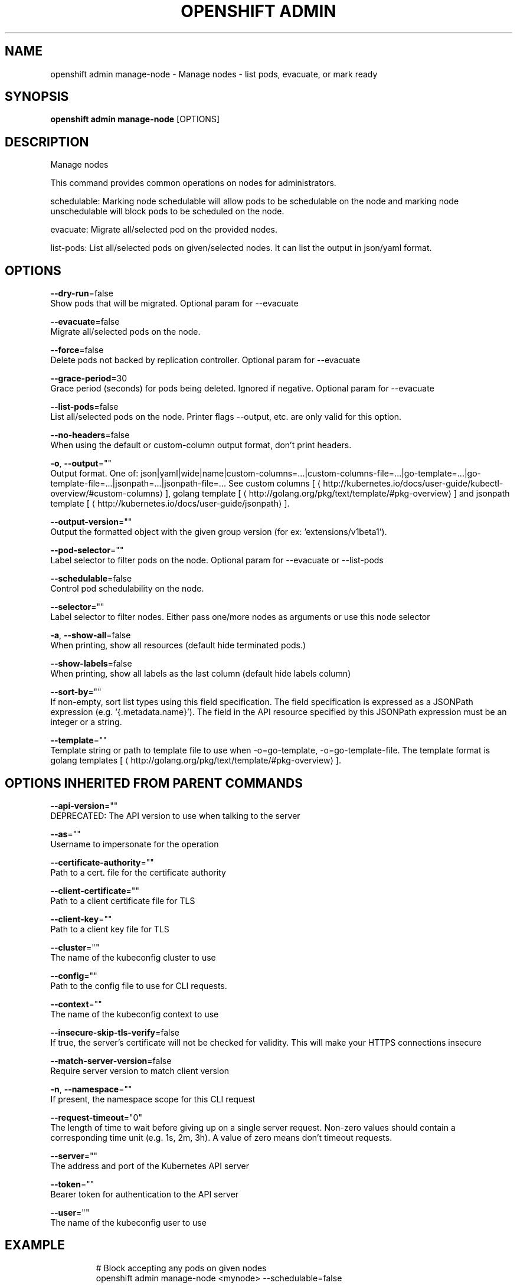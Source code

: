 .TH "OPENSHIFT ADMIN" "1" " Openshift CLI User Manuals" "Openshift" "June 2016"  ""


.SH NAME
.PP
openshift admin manage\-node \- Manage nodes \- list pods, evacuate, or mark ready


.SH SYNOPSIS
.PP
\fBopenshift admin manage\-node\fP [OPTIONS]


.SH DESCRIPTION
.PP
Manage nodes

.PP
This command provides common operations on nodes for administrators.

.PP
schedulable: Marking node schedulable will allow pods to be schedulable on the node and marking node unschedulable will block pods to be scheduled on the node.

.PP
evacuate: Migrate all/selected pod on the provided nodes.

.PP
list\-pods: List all/selected pods on given/selected nodes. It can list the output in json/yaml format.


.SH OPTIONS
.PP
\fB\-\-dry\-run\fP=false
    Show pods that will be migrated. Optional param for \-\-evacuate

.PP
\fB\-\-evacuate\fP=false
    Migrate all/selected pods on the node.

.PP
\fB\-\-force\fP=false
    Delete pods not backed by replication controller. Optional param for \-\-evacuate

.PP
\fB\-\-grace\-period\fP=30
    Grace period (seconds) for pods being deleted. Ignored if negative. Optional param for \-\-evacuate

.PP
\fB\-\-list\-pods\fP=false
    List all/selected pods on the node. Printer flags \-\-output, etc. are only valid for this option.

.PP
\fB\-\-no\-headers\fP=false
    When using the default or custom\-column output format, don't print headers.

.PP
\fB\-o\fP, \fB\-\-output\fP=""
    Output format. One of: json|yaml|wide|name|custom\-columns=...|custom\-columns\-file=...|go\-template=...|go\-template\-file=...|jsonpath=...|jsonpath\-file=... See custom columns [
\[la]http://kubernetes.io/docs/user-guide/kubectl-overview/#custom-columns\[ra]], golang template [
\[la]http://golang.org/pkg/text/template/#pkg-overview\[ra]] and jsonpath template [
\[la]http://kubernetes.io/docs/user-guide/jsonpath\[ra]].

.PP
\fB\-\-output\-version\fP=""
    Output the formatted object with the given group version (for ex: 'extensions/v1beta1').

.PP
\fB\-\-pod\-selector\fP=""
    Label selector to filter pods on the node. Optional param for \-\-evacuate or \-\-list\-pods

.PP
\fB\-\-schedulable\fP=false
    Control pod schedulability on the node.

.PP
\fB\-\-selector\fP=""
    Label selector to filter nodes. Either pass one/more nodes as arguments or use this node selector

.PP
\fB\-a\fP, \fB\-\-show\-all\fP=false
    When printing, show all resources (default hide terminated pods.)

.PP
\fB\-\-show\-labels\fP=false
    When printing, show all labels as the last column (default hide labels column)

.PP
\fB\-\-sort\-by\fP=""
    If non\-empty, sort list types using this field specification.  The field specification is expressed as a JSONPath expression (e.g. '{.metadata.name}'). The field in the API resource specified by this JSONPath expression must be an integer or a string.

.PP
\fB\-\-template\fP=""
    Template string or path to template file to use when \-o=go\-template, \-o=go\-template\-file. The template format is golang templates [
\[la]http://golang.org/pkg/text/template/#pkg-overview\[ra]].


.SH OPTIONS INHERITED FROM PARENT COMMANDS
.PP
\fB\-\-api\-version\fP=""
    DEPRECATED: The API version to use when talking to the server

.PP
\fB\-\-as\fP=""
    Username to impersonate for the operation

.PP
\fB\-\-certificate\-authority\fP=""
    Path to a cert. file for the certificate authority

.PP
\fB\-\-client\-certificate\fP=""
    Path to a client certificate file for TLS

.PP
\fB\-\-client\-key\fP=""
    Path to a client key file for TLS

.PP
\fB\-\-cluster\fP=""
    The name of the kubeconfig cluster to use

.PP
\fB\-\-config\fP=""
    Path to the config file to use for CLI requests.

.PP
\fB\-\-context\fP=""
    The name of the kubeconfig context to use

.PP
\fB\-\-insecure\-skip\-tls\-verify\fP=false
    If true, the server's certificate will not be checked for validity. This will make your HTTPS connections insecure

.PP
\fB\-\-match\-server\-version\fP=false
    Require server version to match client version

.PP
\fB\-n\fP, \fB\-\-namespace\fP=""
    If present, the namespace scope for this CLI request

.PP
\fB\-\-request\-timeout\fP="0"
    The length of time to wait before giving up on a single server request. Non\-zero values should contain a corresponding time unit (e.g. 1s, 2m, 3h). A value of zero means don't timeout requests.

.PP
\fB\-\-server\fP=""
    The address and port of the Kubernetes API server

.PP
\fB\-\-token\fP=""
    Bearer token for authentication to the API server

.PP
\fB\-\-user\fP=""
    The name of the kubeconfig user to use


.SH EXAMPLE
.PP
.RS

.nf
  # Block accepting any pods on given nodes
  openshift admin manage\-node <mynode> \-\-schedulable=false
  
  # Mark selected nodes as schedulable
  openshift admin manage\-node \-\-selector="<env=dev>" \-\-schedulable=true
  
  # Migrate selected pods
  openshift admin manage\-node <mynode> \-\-evacuate \-\-pod\-selector="<service=myapp>"
  
  # Migrate selected pods, use a grace period of 60 seconds
  openshift admin manage\-node <mynode> \-\-evacuate \-\-grace\-period=60 \-\-pod\-selector="<service=myapp>"
  
  # Migrate selected pods not backed by replication controller
  openshift admin manage\-node <mynode> \-\-evacuate \-\-force \-\-pod\-selector="<service=myapp>"
  
  # Show pods that will be migrated
  openshift admin manage\-node <mynode> \-\-evacuate \-\-dry\-run \-\-pod\-selector="<service=myapp>"
  
  # List all pods on given nodes
  openshift admin manage\-node <mynode1> <mynode2> \-\-list\-pods

.fi
.RE


.SH SEE ALSO
.PP
\fBopenshift\-admin(1)\fP,


.SH HISTORY
.PP
June 2016, Ported from the Kubernetes man\-doc generator
